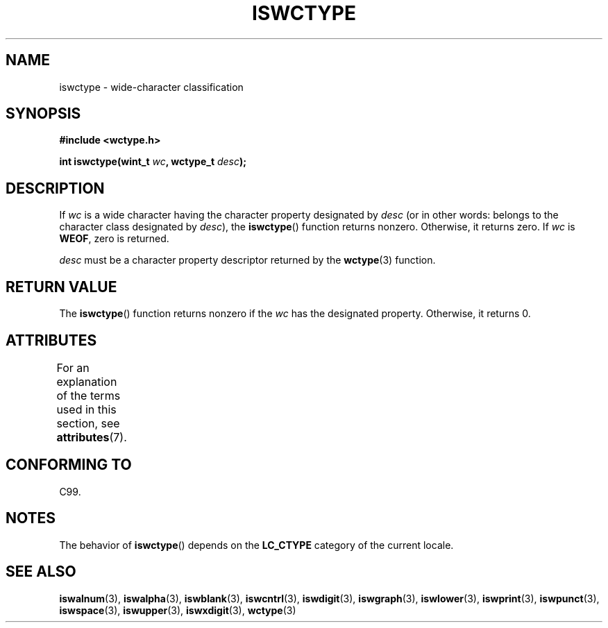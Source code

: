 .\" Copyright (c) Bruno Haible <haible@clisp.cons.org>
.\"
.\" %%%LICENSE_START(GPLv2+_DOC_ONEPARA)
.\" This is free documentation; you can redistribute it and/or
.\" modify it under the terms of the GNU General Public License as
.\" published by the Free Software Foundation; either version 2 of
.\" the License, or (at your option) any later version.
.\" %%%LICENSE_END
.\"
.\" References consulted:
.\"   GNU glibc-2 source code and manual
.\"   Dinkumware C library reference http://www.dinkumware.com/
.\"   OpenGroup's Single UNIX specification http://www.UNIX-systems.org/online.html
.\"   ISO/IEC 9899:1999
.\"
.TH ISWCTYPE 3  2014-02-26 "GNU" "Linux Programmer's Manual"
.SH NAME
iswctype \- wide-character classification
.SH SYNOPSIS
.nf
.B #include <wctype.h>
.sp
.BI "int iswctype(wint_t " wc ", wctype_t " desc );
.fi
.SH DESCRIPTION
If
.I wc
is a wide character having the character property designated by
.I desc
(or in other words: belongs to the character class designated by
.IR desc ),
the
.BR iswctype ()
function returns nonzero.
Otherwise, it
returns zero.
If
.I wc
is
.BR WEOF ,
zero is returned.
.PP
.I desc
must be a character property descriptor
returned by the
.BR wctype (3)
function.
.SH RETURN VALUE
The
.BR iswctype ()
function returns nonzero if
the
.I wc
has the designated
property.
Otherwise, it returns 0.
.SH ATTRIBUTES
For an explanation of the terms used in this section, see
.BR attributes (7).
.TS
allbox;
lb lb lb
l l l.
Interface	Attribute	Value
T{
.BR iswctype ()
T}	Thread safety	MT-Safe
.TE
.SH CONFORMING TO
C99.
.SH NOTES
The behavior of
.BR iswctype ()
depends on the
.B LC_CTYPE
category of the
current locale.
.SH SEE ALSO
.BR iswalnum (3),
.BR iswalpha (3),
.BR iswblank (3),
.BR iswcntrl (3),
.BR iswdigit (3),
.BR iswgraph (3),
.BR iswlower (3),
.BR iswprint (3),
.BR iswpunct (3),
.BR iswspace (3),
.BR iswupper (3),
.BR iswxdigit (3),
.BR wctype (3)
